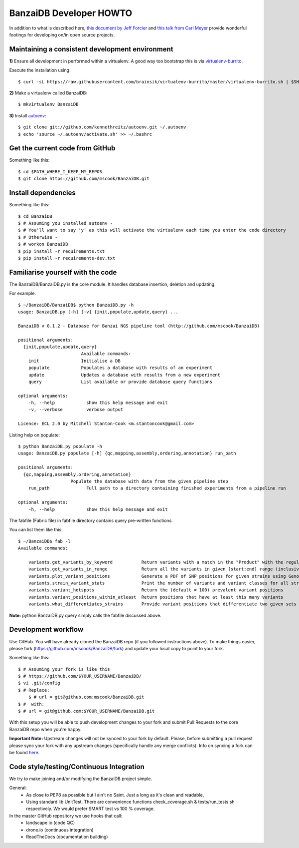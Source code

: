BanzaiDB Developer HOWTO
========================

In addition to what is described here, `this document by Jeff Forcier`_ and 
`this talk from Carl Meyer`_ provide wonderful footings for developing on/in 
open source projects.


Maintaining a consistent development environment
-------------------------------------------------

**1)** Ensure all development in performed within a virtualenv. A good way too 
bootstrap this is via virtualenv-burrito_.

Execute the installation using::
    
    $ curl -sL https://raw.githubusercontent.com/brainsik/virtualenv-burrito/master/virtualenv-burrito.sh | $SHELL


**2)** Make a virtualenv called BanzaiDB::

    $ mkvirtualenv BanzaiDB


**3)** Install autoenv_::
    
    $ git clone git://github.com/kennethreitz/autoenv.git ~/.autoenv
    $ echo 'source ~/.autoenv/activate.sh' >> ~/.bashrc


Get the current code from GitHub
--------------------------------

Something like this::

    $ cd $PATH_WHERE_I_KEEP_MY_REPOS
    $ git clone https://github.com/mscook/BanzaiDB.git


Install dependencies
--------------------

Something like this::

    $ cd BanzaiDB
    $ # Assuming you installed autoenv -
    $ # You'll want to say 'y' as this will activate the virtualenv each time you enter the code directory
    $ # Otherwise -
    $ # workon BanzaiDB 
    $ pip install -r requirements.txt
    $ pip install -r requirements-dev.txt


Familiarise yourself with the code
----------------------------------
 
The BanzaiDB/BanzaiDB.py is the core module. It handles database insertion, 
deletion and updating.

For example::

    $ ~/BanzaiDB/BanzaiDB$ python BanzaiDB.py -h
    usage: BanzaiDB.py [-h] [-v] {init,populate,update,query} ...

    BanzaiDB v 0.1.2 - Database for Banzai NGS pipeline tool (http://github.com/mscook/BanzaiDB)

    positional arguments:
      {init,populate,update,query}
                            Available commands:
        init                Initialise a DB
        populate            Populates a database with results of an experiment
        update              Updates a database with results from a new experiment
        query               List available or provide database query functions

    optional arguments:
        -h, --help            show this help message and exit
        -v, --verbose         verbose output

    Licence: ECL 2.0 by Mitchell Stanton-Cook <m.stantoncook@gmail.com>


Listing help on populate::

    $ python BanzaiDB.py populate -h
    usage: BanzaiDB.py populate [-h] {qc,mapping,assembly,ordering,annotation} run_path

    positional arguments:
      {qc,mapping,assembly,ordering,annotation}
                        Populate the database with data from the given pipeline step
        run_path              Full path to a directory containing finished experiments from a pipeline run

    optional arguments:
        -h, --help            show this help message and exit


The fabfile (Fabric file) in fabfile directory contains query pre-written 
functions. 

You can list them like this::

    $ ~/BanzaiDB$ fab -l
    Available commands:

        variants.get_variants_by_keyword           Return variants with a match in the "Product" with the regular_expression
        variants.get_variants_in_range             Return all the variants in given [start:end] range (inclusive of)
        variants.plot_variant_positions            Generate a PDF of SNP positions for given strains using GenomeDiagram
        variants.strain_variant_stats              Print the number of variants and variant classes for all strains
        variants.variant_hotspots                  Return the (default = 100) prevalent variant positions
        variants.variant_positions_within_atleast  Return positions that have at least this many variants
        variants.what_differentiates_strains       Provide variant positions that differentiate two given sets of strains


**Note:** python BanzaiDB.py query simply calls the fabfile discussed above. 


Development workflow
--------------------

Use GitHub. You will have already cloned the BanzaiDB repo (if you followed 
instructions above). To make things easier, please fork 
(https://github.com/mscook/BanzaiDB/fork) and update your local copy to point to 
your fork.

Something like this::

    $ # Assuming your fork is like this
    $ # https://github.com/$YOUR_USERNAME/BanzaiDB/
    $ vi .git/config
    $ # Replace:
	$ # url = git@github.com:mscook/BanzaiDB.git
    $ #  with:
    $ # url = git@github.com:$YOUR_USERNAME/BanzaiDB.git

With this setup you will be able to push development changes to your fork and 
submit Pull Requests to the core BanzaiDB repo when you're happy. 

**Important Note:** Upstream changes will not be synced to your fork by 
default. Please, before submitting a pull request please sync your fork with 
any upstream changes (specifically handle any merge conflicts). Info on 
syncing a fork can be found here_.


Code style/testing/Continuous Integration
------------------------------------------

We try to make joining and/or modifying the BanzaiDB project simple.

General:
    * As close to PEP8 as possible but I ain't no Saint. Just a long as it's 
      clean and readable,
    * Using standard lib UnitTest. There are convenience functions 
      check_coverage.sh & tests/run_tests.sh respectively. We would prefer 
      SMART test vs 100 % coverage.

In the master GitHub repository we use hooks that call:
    * landscape.io (code QC)
    * drone.io (continuous integration)
    * ReadTheDocs (documentation building)

.. _virtualenv-burrito: https://github.com/brainsik/virtualenv-burrito
.. _autoenv: https://github.com/kennethreitz/autoenv
.. _here: https://help.github.com/articles/syncing-a-fork
.. _doctest: http://pythontesting.net/framework/doctest/doctest-introduction/

.. _`this document by Jeff Forcier`: http://www.contribution-guide.org
.. _`this talk from Carl Meyer`: http://pyvideo.org/video/2637/set-your-code-free-releasing-and-maintaining-an

